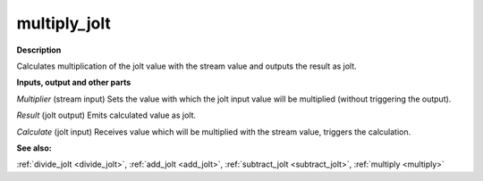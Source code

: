 multiply_jolt
=============

.. _multiply_jolt:

**Description**

Calculates multiplication of the jolt value with the stream value and outputs the result as jolt.

**Inputs, output and other parts**

*Multiplier* (stream input) Sets the value with which the jolt input value will be multiplied (without triggering the output).

*Result* (jolt output) Emits calculated value as jolt.

*Calculate* (jolt input) Receives value which will be multiplied with the stream value, triggers the calculation.

**See also:**

:ref:`divide_jolt <divide_jolt>`, :ref:`add_jolt <add_jolt>`, :ref:`subtract_jolt <subtract_jolt>`, :ref:`multiply <multiply>`

